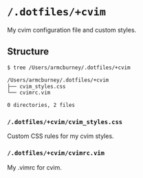 * =/.dotfiles/+cvim=
My cvim configuration file and custom styles.

** Structure
#+BEGIN_SRC bash
$ tree /Users/armcburney/.dotfiles/+cvim

/Users/armcburney/.dotfiles/+cvim
├── cvim_styles.css
└── cvimrc.vim

0 directories, 2 files

#+END_SRC
*** =/.dotfiles/+cvim/cvim_styles.css=
Custom CSS rules for my cvim styles.

*** =/.dotfiles/+cvim/cvimrc.vim=
My .vimrc for cvim.
